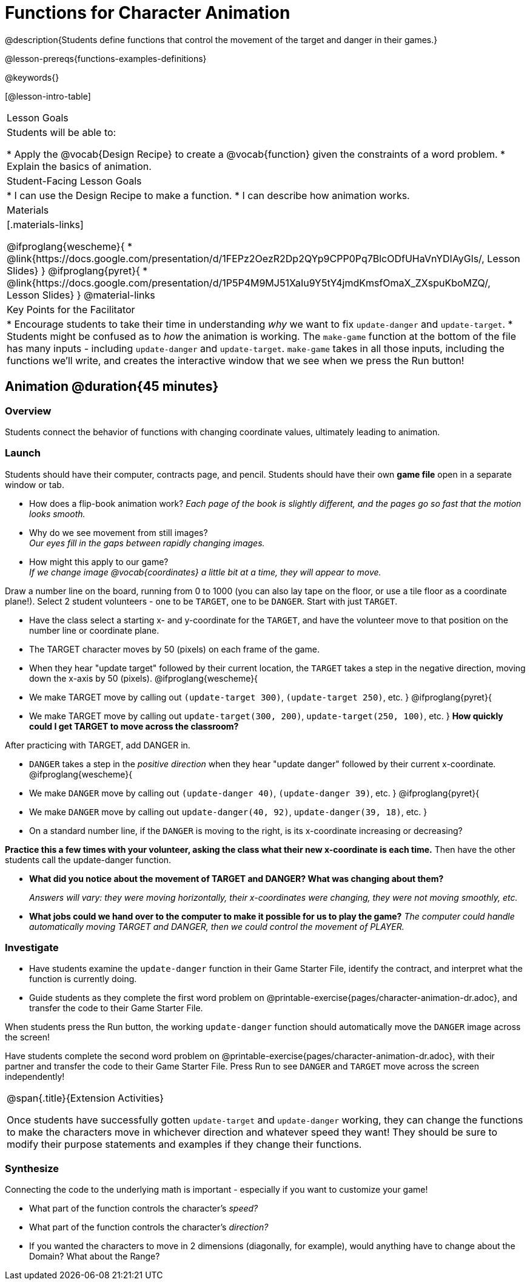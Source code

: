 = Functions for Character Animation

@description{Students define functions that control the movement of the target and danger in their games.}

@lesson-prereqs{functions-examples-definitions}

@keywords{}

[@lesson-intro-table]
|===

| Lesson Goals
| Students will be able to:

* Apply the @vocab{Design Recipe} to create a @vocab{function} given the constraints of a word problem.
* Explain the basics of animation.

|Student-Facing Lesson Goals
|
* I can use the Design Recipe to make a function.
* I can describe how animation works.

| Materials
|[.materials-links]

@ifproglang{wescheme}{
* @link{https://docs.google.com/presentation/d/1FEPz2OezR2Dp2QYp9CPP0Pq7BlcODfUHaVnYDIAyGls/, Lesson Slides}
}
@ifproglang{pyret}{
* @link{https://docs.google.com/presentation/d/1P5P4M9MJ51XaIu9Y5tY4jmdKmsfOmaX_ZXspuKboMZQ/, Lesson Slides}
}
@material-links


| Key Points for the Facilitator
|
* Encourage students to take their time in understanding _why_ we want to fix `update-danger` and `update-target`.
* Students might be confused as to _how_ the animation is working.  The `make-game` function at the bottom of the file has many inputs - including `update-danger` and `update-target`. `make-game` takes in all those inputs, including the functions we'll write, and creates the interactive window that we see when we press the Run button!

|===

== Animation @duration{45 minutes}

=== Overview
Students connect the behavior of functions with changing coordinate values, ultimately leading to animation.

=== Launch

Students should have their computer, contracts page, and pencil.  Students should have their own *game file* open in a separate window or tab.

- How does a flip-book animation work?
_Each page of the book is slightly different, and the pages go so fast that the motion looks smooth._
- Why do we see movement from still images? +
_Our eyes fill in the gaps between rapidly changing images._

- How might this apply to our game? +
_If we change image @vocab{coordinates} a little bit at a time, they will appear to move._

[.lesson-instruction]
Draw a number line on the board, running from 0 to 1000 (you can also lay tape on the floor, or use a tile floor as a coordinate plane!). Select 2 student volunteers - one to be `TARGET`, one to be `DANGER`.  Start with just `TARGET`.

- Have the class select a starting x- and y-coordinate for the `TARGET`, and have the volunteer move to that position on the number line or coordinate plane.
- The TARGET character moves by 50 (pixels) on each frame of the game.
- When they hear "update target" followed by their current location, the `TARGET` takes a step in the negative direction, moving down the x-axis by 50 (pixels).
@ifproglang{wescheme}{
- We make TARGET move by calling out `(update-target 300)`, `(update-target 250)`, etc.
}
@ifproglang{pyret}{
- We make TARGET move by calling out `update-target(300, 200)`, `update-target(250, 100)`, etc.
}
*How quickly could I get TARGET to move across the classroom?*

After practicing with TARGET, add DANGER in.

- `DANGER` takes a step in the _positive direction_ when they hear "update danger" followed by their current x-coordinate.
@ifproglang{wescheme}{
- We make `DANGER` move by calling out `(update-danger 40)`, `(update-danger 39)`, etc.
}
@ifproglang{pyret}{
- We make `DANGER` move by calling out `update-danger(40, 92)`, `update-danger(39, 18)`, etc.
}
- On a standard number line, if the `DANGER` is moving to the right, is its x-coordinate increasing or decreasing?

*Practice this a few times with your volunteer, asking the class what their new x-coordinate is each time.* Then have the other students call the update-danger function.

- *What did you notice about the movement of TARGET and DANGER?  What was changing about them?*
+
_Answers will vary: they were moving horizontally, their x-coordinates were changing, they were not moving smoothly, etc._

- *What jobs could we hand over to the computer to make it possible for us to play the game?*
_The computer could handle automatically moving TARGET and DANGER, then we could control the movement of PLAYER._

=== Investigate
[.lesson-instruction]
- Have students examine the `update-danger` function in their Game Starter File, identify the contract, and interpret what the function is currently doing.
- Guide students as they complete the first word problem on @printable-exercise{pages/character-animation-dr.adoc}, and transfer the code to their Game Starter File.

When students press the Run button, the working `update-danger` function should automatically move the `DANGER` image across the screen!

[.lesson-instruction]
Have students complete the second word problem on @printable-exercise{pages/character-animation-dr.adoc}, with their partner and transfer the code to their Game Starter File.  Press Run to see `DANGER` and `TARGET` move across the screen independently!

[.strategy-box, cols="1", grid="none", stripes="none"]
|===
|
@span{.title}{Extension Activities}

Once students have successfully gotten `update-target` and `update-danger` working, they can change the functions to make the characters move in whichever direction and whatever speed they want!  They should be sure to modify their purpose statements and examples if they change their functions.
|===


=== Synthesize
Connecting the code to the underlying math is important - especially if you want to customize your game!

- What part of the function controls the character's _speed?_
- What part of the function controls the character's _direction?_
- If you wanted the characters to move in 2 dimensions (diagonally, for example), would anything have to change about the Domain? What about the Range?
